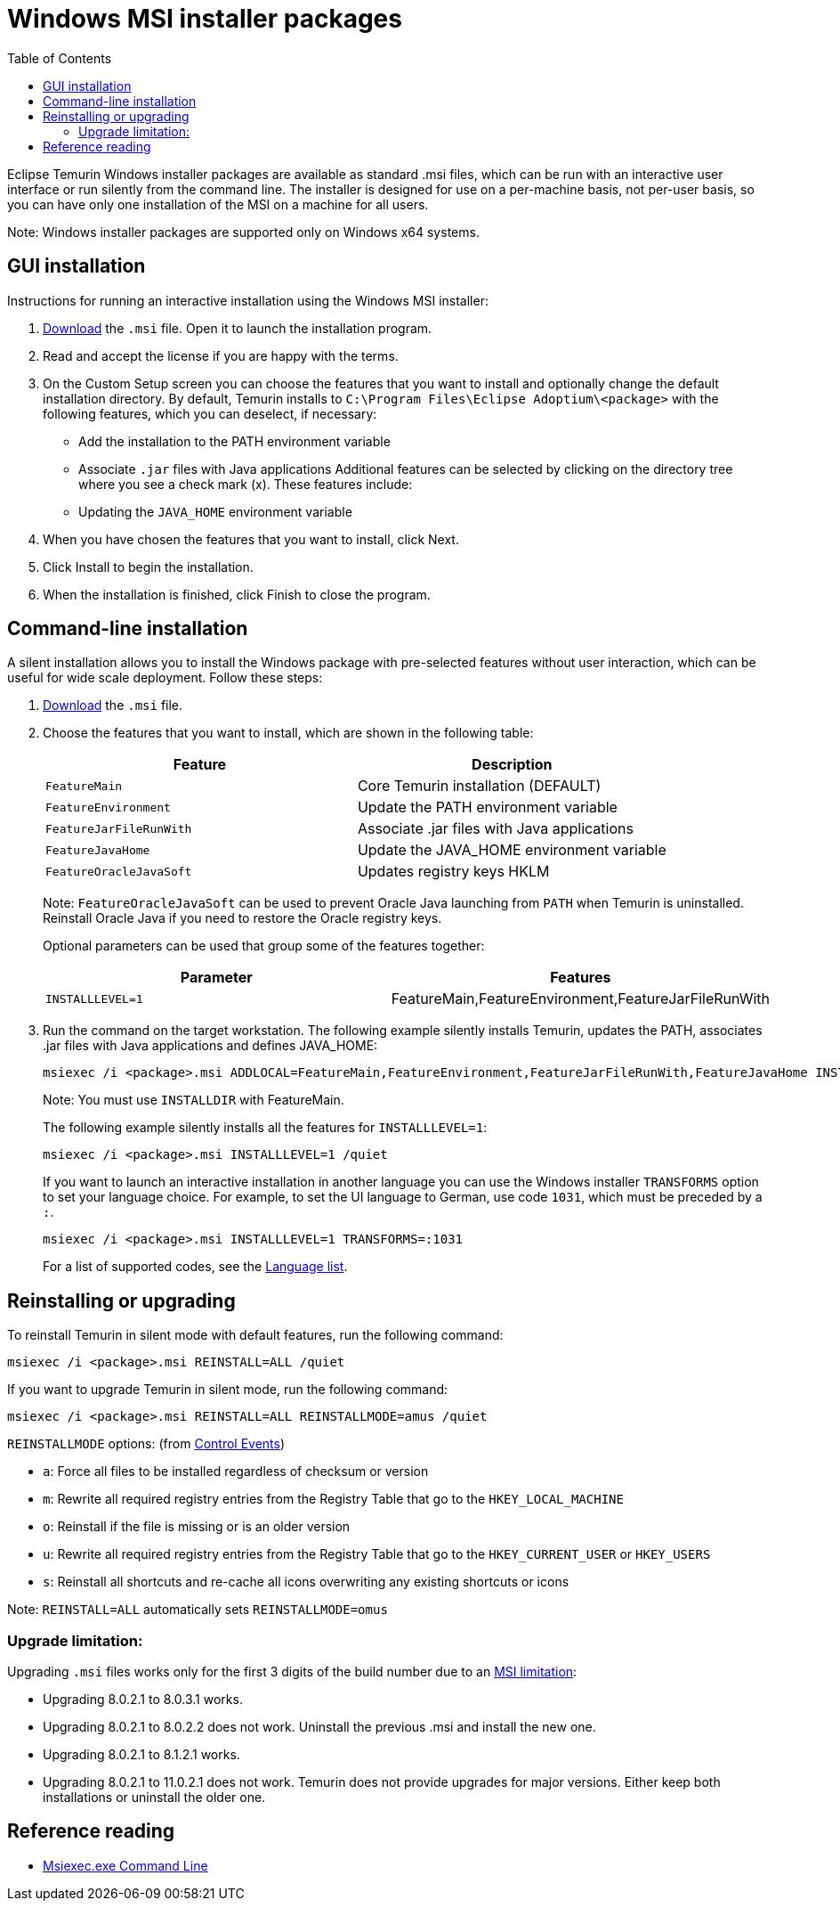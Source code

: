= Windows MSI installer packages
:page-authors: gdams, karianna, SueChaplain, ParkerM, KalyanJoseph
:toc:

Eclipse Temurin Windows installer packages are available as standard
.msi files, which can be run with an interactive user interface or run
silently from the command line. The installer is designed for use on a
per-machine basis, not per-user basis, so you can have only one
installation of the MSI on a machine for all users.

Note: Windows installer packages are supported only on Windows x64
systems.

== GUI installation

Instructions for running an interactive installation using the Windows
MSI installer:

. link:/temurin/releases[Download] the `.msi` file. Open it to launch the
installation program.
. Read and accept the license if you are happy with the terms.
. On the Custom Setup screen you can choose the features that you want
to install and optionally change the default installation directory. By
default, Temurin installs to `C:\Program Files\Eclipse Adoptium\<package>` with
the following features, which you can deselect, if necessary:
* Add the installation to the PATH environment variable
* Associate `.jar` files with Java applications Additional features can
be selected by clicking on the directory tree where you see a check mark
(x). These features include:
* Updating the `JAVA_HOME` environment variable
. When you have chosen the features that you want to install, click
Next.
. Click Install to begin the installation.
. When the installation is finished, click Finish to close the program.

== Command-line installation

A silent installation allows you to install the Windows package with
pre-selected features without user interaction, which can be useful for
wide scale deployment. Follow these steps:

. link:/temurin/releases[Download] the `.msi` file.
. Choose the features that you want to install, which are shown in the
following table:
+
[width="100%",cols="50%,50%",options="header",]
|=======================================================================
|Feature |Description
|`FeatureMain` |Core Temurin installation (DEFAULT)

|`FeatureEnvironment` |Update the PATH environment variable

|`FeatureJarFileRunWith` |Associate .jar files with Java applications

|`FeatureJavaHome` |Update the JAVA_HOME environment variable

|`FeatureOracleJavaSoft` |Updates registry keys HKLM|
|=======================================================================
+
Note: `FeatureOracleJavaSoft` can be used to prevent Oracle Java
launching from `PATH` when Temurin is uninstalled. Reinstall Oracle Java
if you need to restore the Oracle registry keys.
+
Optional parameters can be used that group some of the features
together:
+
[cols=",",options="header",]
|======================================================================
|Parameter |Features
|`INSTALLLEVEL=1` |FeatureMain,FeatureEnvironment,FeatureJarFileRunWith
|======================================================================
. Run the command on the target workstation. The following example
silently installs Temurin, updates the PATH, associates .jar files with
Java applications and defines JAVA_HOME:
+
[source,bat]
----
msiexec /i <package>.msi ADDLOCAL=FeatureMain,FeatureEnvironment,FeatureJarFileRunWith,FeatureJavaHome INSTALLDIR="c:\Program Files\Temurin\" /quiet
----
+
Note: You must use `INSTALLDIR` with FeatureMain.
+
The following example silently installs all the features for
`INSTALLLEVEL=1`:
+
[source,bat]
----
msiexec /i <package>.msi INSTALLLEVEL=1 /quiet
----
+
If you want to launch an interactive installation in another language
you can use the Windows installer `TRANSFORMS` option to set your
language choice. For example, to set the UI language to German, use code
`1031`, which must be preceded by a `:`.
+
[source,bat]
----
msiexec /i <package>.msi INSTALLLEVEL=1 TRANSFORMS=:1031
----
+
For a list of supported codes, see the
https://github.com/adoptium/installer/blob/master/wix/Lang/LanguageList.config[Language
list].

== Reinstalling or upgrading

To reinstall Temurin in silent mode with default features, run the
following command:

[source,bat]
----
msiexec /i <package>.msi REINSTALL=ALL /quiet
----

If you want to upgrade Temurin in silent mode, run the following
command:

[source,bat]
----
msiexec /i <package>.msi REINSTALL=ALL REINSTALLMODE=amus /quiet
----

`REINSTALLMODE` options: (from
https://www.advancedinstaller.com/user-guide/control-events.html[Control
Events])

* `a`: Force all files to be installed regardless of checksum or version
* `m`: Rewrite all required registry entries from the Registry Table
that go to the `HKEY_LOCAL_MACHINE`
* `o`: Reinstall if the file is missing or is an older version
* `u`: Rewrite all required registry entries from the Registry Table
that go to the `HKEY_CURRENT_USER` or `HKEY_USERS`
* `s`: Reinstall all shortcuts and re-cache all icons overwriting any
existing shortcuts or icons

Note: `REINSTALL=ALL` automatically sets `REINSTALLMODE=omus`

=== Upgrade limitation:

Upgrading `.msi` files works only for the first 3 digits of the build
number due to an
https://docs.microsoft.com/windows/desktop/Msi/productversion[MSI
limitation]:

* Upgrading 8.0.2.1 to 8.0.3.1 works.
* Upgrading 8.0.2.1 to 8.0.2.2 does not work. Uninstall the previous
.msi and install the new one.
* Upgrading 8.0.2.1 to 8.1.2.1 works.
* Upgrading 8.0.2.1 to 11.0.2.1 does not work. Temurin does not provide
upgrades for major versions. Either keep both installations or uninstall
the older one.

== Reference reading

* https://www.advancedinstaller.com/user-guide/msiexec.html[Msiexec.exe
Command Line]

